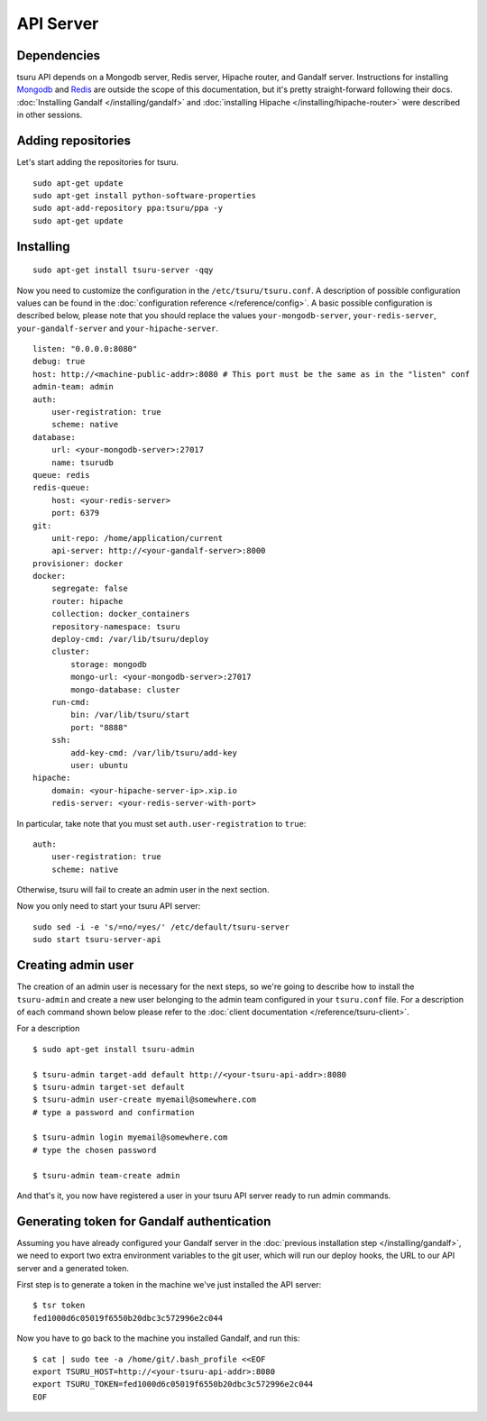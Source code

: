 .. Copyright 2014 tsuru authors. All rights reserved.
   Use of this source code is governed by a BSD-style
   license that can be found in the LICENSE file.

++++++++++
API Server
++++++++++

Dependencies
============

tsuru API depends on a Mongodb server, Redis server, Hipache router, and Gandalf
server. Instructions for installing `Mongodb <http://docs.mongodb.org/>`_ and
`Redis <http://redis.io/>`_ are outside the scope of this documentation, but it's
pretty straight-forward following their docs. :doc:`Installing Gandalf
</installing/gandalf>` and :doc:`installing Hipache </installing/hipache-router>`
were described in other sessions.


Adding repositories
===================

Let's start adding the repositories for tsuru.

.. highlight:: bash

::

    sudo apt-get update
    sudo apt-get install python-software-properties
    sudo apt-add-repository ppa:tsuru/ppa -y
    sudo apt-get update


Installing
==========

.. highlight:: bash

::

    sudo apt-get install tsuru-server -qqy


Now you need to customize the configuration in the ``/etc/tsuru/tsuru.conf``. A
description of possible configuration values can be found in the
:doc:`configuration reference </reference/config>`. A basic possible
configuration is described below, please note that you should replace the values
``your-mongodb-server``, ``your-redis-server``, ``your-gandalf-server`` and
``your-hipache-server``.

.. highlight:: yaml

::

    listen: "0.0.0.0:8080"
    debug: true
    host: http://<machine-public-addr>:8080 # This port must be the same as in the "listen" conf
    admin-team: admin
    auth:
        user-registration: true
        scheme: native
    database:
        url: <your-mongodb-server>:27017
        name: tsurudb
    queue: redis
    redis-queue:
        host: <your-redis-server>
        port: 6379
    git:
        unit-repo: /home/application/current
        api-server: http://<your-gandalf-server>:8000
    provisioner: docker
    docker:
        segregate: false
        router: hipache
        collection: docker_containers
        repository-namespace: tsuru
        deploy-cmd: /var/lib/tsuru/deploy
        cluster:
            storage: mongodb
            mongo-url: <your-mongodb-server>:27017
            mongo-database: cluster
        run-cmd:
            bin: /var/lib/tsuru/start
            port: "8888"
        ssh:
            add-key-cmd: /var/lib/tsuru/add-key
            user: ubuntu
    hipache:
        domain: <your-hipache-server-ip>.xip.io
        redis-server: <your-redis-server-with-port>


In particular, take note that you must set ``auth.user-registration`` to ``true``:

.. highlight:: yaml

::

    auth:
        user-registration: true
        scheme: native


Otherwise, tsuru will fail to create an admin user in the next section.

Now you only need to start your tsuru API server:


.. highlight:: bash

::

    sudo sed -i -e 's/=no/=yes/' /etc/default/tsuru-server
    sudo start tsuru-server-api


Creating admin user
===================

The creation of an admin user is necessary for the next steps, so we're going to
describe how to install the ``tsuru-admin`` and create a new user belonging to the
admin team configured in your ``tsuru.conf`` file. For a description of each
command shown below please refer to the :doc:`client documentation </reference/tsuru-client>`.

For a description

.. highlight:: bash

::

    $ sudo apt-get install tsuru-admin

    $ tsuru-admin target-add default http://<your-tsuru-api-addr>:8080
    $ tsuru-admin target-set default
    $ tsuru-admin user-create myemail@somewhere.com
    # type a password and confirmation

    $ tsuru-admin login myemail@somewhere.com
    # type the chosen password

    $ tsuru-admin team-create admin

And that's it, you now have registered a user in your tsuru API server ready to
run admin commands.


.. _gandalf_auth_token:

Generating token for Gandalf authentication
===========================================

Assuming you have already configured your Gandalf server in the :doc:`previous
installation step </installing/gandalf>`, we need to export two extra environment
variables to the git user, which will run our deploy hooks, the URL to our API
server and a generated token.

First step is to generate a token in the machine we've just installed the API
server:

.. highlight:: bash

::

    $ tsr token
    fed1000d6c05019f6550b20dbc3c572996e2c044


Now you have to go back to the machine you installed Gandalf, and run this:

.. highlight:: bash

::

    $ cat | sudo tee -a /home/git/.bash_profile <<EOF
    export TSURU_HOST=http://<your-tsuru-api-addr>:8080
    export TSURU_TOKEN=fed1000d6c05019f6550b20dbc3c572996e2c044
    EOF

